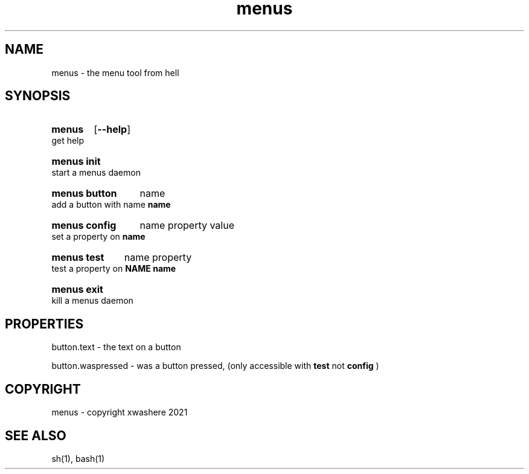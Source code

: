 .TH menus 1
.SH NAME
menus \- the menu tool from hell
.SH SYNOPSIS
.SY menus
.OP --help
.YS
get help
.SY menus\ init
.YS
start a menus daemon
.SY menus\ button
.RI name
.YS
add a button with name 
.B  name
.SY menus\ config
.RI name
.RI property
.RI value
.YS
set a property on 
.B  name
.SY menus\ test
.RI name
.RI property
.YS
test a property on 
.B  NAME
.B  name
.SY menus\ exit
.YS
kill a menus daemon
.SH PROPERTIES
button.text       - the text on a button

button.waspressed - was a button pressed, (only accessible with 
.B test 
not 
.B config
)
.SH COPYRIGHT
menus - copyright xwashere 2021
.SH SEE ALSO
sh(1), bash(1)
